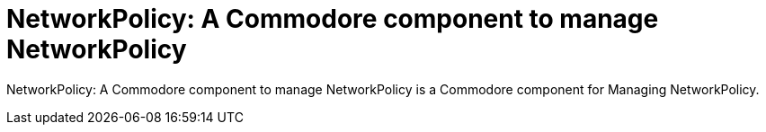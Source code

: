 = NetworkPolicy: A Commodore component to manage NetworkPolicy

{doctitle} is a Commodore component for Managing NetworkPolicy.
